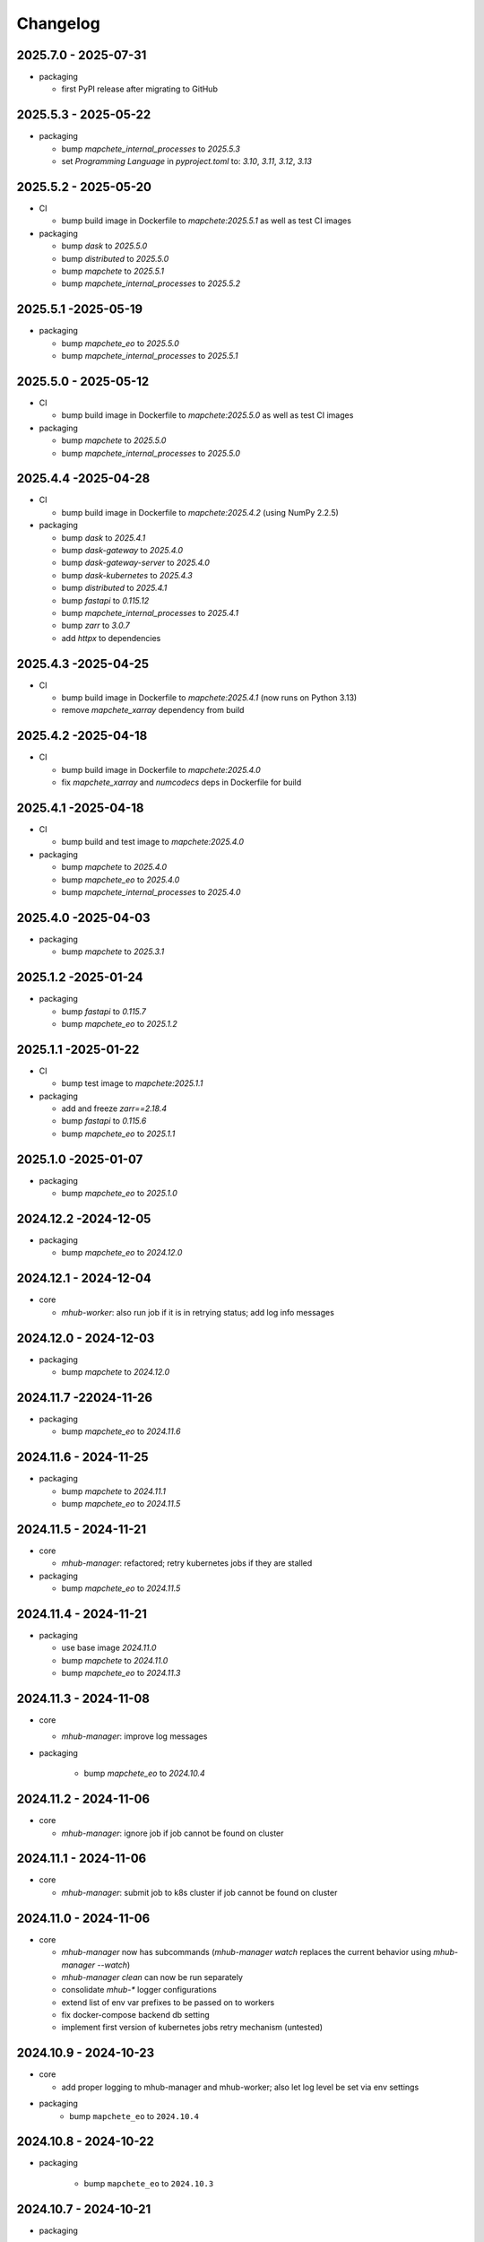 #########
Changelog
#########

2025.7.0 - 2025-07-31
---------------------

* packaging

  * first PyPI release after migrating to GitHub


2025.5.3 - 2025-05-22
---------------------

* packaging

  * bump `mapchete_internal_processes` to `2025.5.3`
  * set `Programming Language` in `pyproject.toml` to: `3.10`, `3.11`, `3.12`, `3.13`


2025.5.2 - 2025-05-20
---------------------

* CI

  * bump build image in Dockerfile to `mapchete:2025.5.1` as well as test CI images

* packaging

  * bump `dask` to `2025.5.0`
  * bump `distributed` to `2025.5.0`
  * bump `mapchete` to `2025.5.1`
  * bump `mapchete_internal_processes` to `2025.5.2`


2025.5.1 -2025-05-19
--------------------

* packaging

  * bump `mapchete_eo` to `2025.5.0`
  * bump `mapchete_internal_processes` to `2025.5.1`


2025.5.0 - 2025-05-12
---------------------

* CI

  * bump build image in Dockerfile to `mapchete:2025.5.0` as well as test CI images

* packaging

  * bump `mapchete` to `2025.5.0`
  * bump `mapchete_internal_processes` to `2025.5.0`



2025.4.4 -2025-04-28
--------------------

* CI

  * bump build image in Dockerfile to `mapchete:2025.4.2` (using NumPy 2.2.5)

* packaging

  * bump `dask` to `2025.4.1`
  * bump `dask-gateway` to `2025.4.0`
  * bump `dask-gateway-server` to `2025.4.0`
  * bump `dask-kubernetes` to `2025.4.3`
  * bump `distributed` to `2025.4.1`
  * bump `fastapi` to `0.115.12`
  * bump `mapchete_internal_processes` to `2025.4.1`
  * bump `zarr` to `3.0.7`
  * add `httpx` to dependencies


2025.4.3 -2025-04-25
--------------------

* CI

  * bump build image in Dockerfile to `mapchete:2025.4.1` (now runs on Python 3.13)
  * remove `mapchete_xarray` dependency from build


2025.4.2 -2025-04-18
--------------------

* CI

  * bump build image in Dockerfile to `mapchete:2025.4.0`
  * fix `mapchete_xarray` and `numcodecs` deps in Dockerfile for build


2025.4.1 -2025-04-18
--------------------

* CI

  * bump build and test image to `mapchete:2025.4.0`

* packaging

  * bump `mapchete` to `2025.4.0`
  * bump `mapchete_eo` to `2025.4.0`
  * bump `mapchete_internal_processes` to `2025.4.0`


2025.4.0 -2025-04-03
--------------------

* packaging

  * bump `mapchete` to `2025.3.1`


2025.1.2 -2025-01-24
--------------------

* packaging

  * bump `fastapi` to `0.115.7`
  * bump `mapchete_eo` to `2025.1.2`


2025.1.1 -2025-01-22
--------------------

* CI

  * bump test image to `mapchete:2025.1.1`

* packaging

  * add and freeze `zarr==2.18.4`
  * bump `fastapi` to `0.115.6`
  * bump `mapchete_eo` to `2025.1.1`


2025.1.0 -2025-01-07
--------------------

* packaging

  * bump `mapchete_eo` to `2025.1.0`


2024.12.2 -2024-12-05
---------------------

* packaging

  * bump `mapchete_eo` to `2024.12.0`


2024.12.1 - 2024-12-04
----------------------

* core

  * `mhub-worker`: also run job if it is in retrying status; add log info messages


2024.12.0 - 2024-12-03
----------------------

* packaging

  * bump `mapchete` to `2024.12.0`


2024.11.7 -22024-11-26
----------------------

* packaging

  * bump `mapchete_eo` to `2024.11.6`


2024.11.6 - 2024-11-25
----------------------

* packaging

  * bump `mapchete` to `2024.11.1`
  * bump `mapchete_eo` to `2024.11.5`


2024.11.5 - 2024-11-21
----------------------

* core

  * `mhub-manager`: refactored; retry kubernetes jobs if they are stalled

* packaging

  * bump `mapchete_eo` to `2024.11.5`


2024.11.4 - 2024-11-21
----------------------

* packaging

  * use base image `2024.11.0`
  * bump `mapchete` to `2024.11.0`
  * bump `mapchete_eo` to `2024.11.3`


2024.11.3 - 2024-11-08
----------------------

* core

  * `mhub-manager`: improve log messages

* packaging

    * bump `mapchete_eo` to `2024.10.4`


2024.11.2 - 2024-11-06
----------------------

* core

  * `mhub-manager`: ignore job if job cannot be found on cluster


2024.11.1 - 2024-11-06
----------------------

* core

  * `mhub-manager`: submit job to k8s cluster if job cannot be found on cluster


2024.11.0 - 2024-11-06
----------------------

* core

  * `mhub-manager` now has subcommands (`mhub-manager watch` replaces the current behavior using `mhub-manager --watch`)
  * `mhub-manager clean` can now be run separately
  * consolidate `mhub-*` logger configurations
  * extend list of env var prefixes to be passed on to workers
  * fix docker-compose backend db setting
  * implement first version of kubernetes jobs retry mechanism (untested)


2024.10.9 - 2024-10-23
----------------------

* core

  * add proper logging to mhub-manager and mhub-worker; also let log level be set via env settings

* packaging
    * bump ``mapchete_eo`` to ``2024.10.4``


2024.10.8 - 2024-10-22
----------------------

* packaging

    * bump ``mapchete_eo`` to ``2024.10.3``


2024.10.7 - 2024-10-21
----------------------

* packaging

    * bump ``mapchete_eo`` to ``2024.10.2``


2024.10.6 - 2024-10-21
----------------------

* packaging

    * bump ``mapchete_eo`` to ``2024.10.1``


2024.10.5 - 2024-10-21
----------------------

* packaging

    * bump ``mapchete_eo`` to ``2024.10.0``


2024.10.4 - 2024-10-10
----------------------

* core

    * do not retry k8s jobs by default, we will have this in mhub itself; in job_handler.k8s_worker `backoff_limit=retry_job_x_times` (default: 0)
    * terminate k8s job as soon as it finishes; in job_handler.k8s_worker `ttl_seconds_after_finished=remove_job_after_seconds` (default: 0)

       
2024.10.3 - 2024-10-10
----------------------

* core

    * fix bug in `SlackMessenger` text split


2024.10.2 - 2024-10-10
----------------------

* core

    * make sure there is always an init message on slack to append updates to
    * split traceback messages to make sure it is properly formated (#247)


2024.10.1 - 2024-10-10
----------------------

* core

    * add `k8s-managed-worker` as `job_handler` setting
    * submit jobs from app using a background task

* CLI

    * add `mhub-manager` command


2024.10.0 - 2024-10-08
----------------------

* core

    * introduce `JobHandlers` to create abstraction layer between default background thread tasks, new kubernetes job tasks and mhub-worker tasks
    * timestamps now all have UTC timezone 

* CLI

    * add `mhub-worker` command

* packaging

  * use ruff and mypy

* CI/CD

  * add codecheck stage


2024.9.5 - 2024-09-27
---------------------

* packaging

    * bump ``mapchete_eo`` to ``2024.9.3``
    * bump ``mapchete_internal_processes`` to ``2024.9.3``


2024.9.4 - 2024-09-23
---------------------

* packaging

    * bump ``mapchete_eo`` to ``2024.9.2``


2024.9.3 - 2024-09-23
---------------------

* packaging

    * bump ``mapchete_internal_processes`` to ``2024.9.3``


2024.9.2 - 2024-09-20
---------------------

* packaging

    * bump ``mapchete_internal_processes`` to ``2024.9.2``


2024.9.1 - 2024-09-18
---------------------

* packaging

    * bump ``mapchete_eo`` to ``2024.9.1``
    * removed ``eox_preprocessing``
    * added ``mapchete_internal_processes``


2024.9.0 - 2024-09-13
---------------------

* core

  * add timeouts for pymongo connections

* packaging

    * use base image ``2024.9.1``
    * bump ``dask`` to ``2024.8.2``
    * bump ``dask-gateway`` to ``2024.1.0``
    * bump ``dask-gateway-server`` to ``2024.1.0``
    * bump ``dask-kubernetes`` to ``2024.8.0``
    * bump ``distributed`` to ``2024.8.2``
    * bump ``fastapi`` to ``0.114.1``
    * bump ``mapchete`` to ``2024.9.0``
    * bump ``mapchete_eo`` to ``2024.9.0``


2024.6.0 - 2024-06-03
---------------------

* packaging

    * bump ``mapchete-eo`` to ``2024.6.0``


2024.5.10 - 2024-05-23
----------------------

* packaging

    * bump ``mapchete-eo`` to ``2024.5.9``


2024.5.9 - 2024-05-23
---------------------

* packaging

    * bump ``mapchete-eo`` to ``2024.5.8``


2024.5.8 - 2024-05-22
---------------------

* packaging

    * bump ``mapchete-eo`` to ``2024.5.7``


2024.5.7 - 2024-05-16
---------------------

* packaging

    * bump ``mapchete-eo`` to ``2024.5.6``


2024.5.6 - 2024-05-14
---------------------

* packaging

    * bump ``mapchete-eo`` to ``2024.5.5``


2024.5.5 - 2024-05-14
---------------------

* packaging

    * bump ``mapchete-eo`` to ``2024.5.4``


2024.5.4 - 2024-05-08
---------------------

* packaging

    * bump ``mapchete-eo`` to ``2024.5.3``


2024.5.3 - 2024-05-07
---------------------

* packaging

    * bump ``mapchete-eo`` to ``2024.5.2``


2024.5.2 - 2024-05-07
---------------------

* core

    * `settings.get_das_specs()`: make sure `worker_environment` setting values are strings, otherwise k8s breaks

* packaging

    * bump ``mapchete-eo`` to ``2024.5.1``


2024.5.1 - 2024-05-03
---------------------

* packaging

    * bump ``mapchete-eo`` to ``2024.5.0``


2024.5.0 - 2024-05-02
---------------------

* packaging

    * bump ``mapchete`` to ``2024.5.0``


2024.4.5 - 2024-04-26
---------------------

* packaging

    * bump ``mapchete-eo`` to ``2024.4.3``


2024.4.4 - 2024-04-19
---------------------

* packaging

    * bump ``mapchete-eo`` to ``2024.4.2``


2024.4.3 - 2024-04-18
---------------------

* packaging

    * repackaging ``2024.4.2`` but with corrected version


2024.4.2 - 2024-04-18
---------------------

* packaging

    * bump ``mapchete-eo`` to ``2024.4.0``


2024.4.1 - 2024-04-12
---------------------

* packaging

    * bump ``mapchete`` to ``2024.2.1`` same as in `docker-base`


2024.4.0 - 2024-04-02
---------------------

* core

  * `settings.MhubSettings`: replace `cancellederror_tries` setting with `retries` and add a `retry_on_exception` setting including more exceptions than just a `CancelledError`


2024.3.7 - 2024-03-29
---------------------

* packaging

  * accidentally tagged 2024.3.5 with 2024.3.6, so fixing this by aligning both versions again


2024.3.5 - 2024-03-29
---------------------

* packaging

    * bump ``mapchete-eo`` to ``2024.3.6``


2024.3.4 - 2024-03-27
---------------------

* packaging

    * bump ``mapchete-eo`` to ``2024.3.5``


2024.3.3 - 2024-03-26
---------------------

* packaging

    * bump ``mapchete-eo`` to ``2024.3.4``


2024.3.2 - 2024-03-25
---------------------

* packaging

    * bump ``mapchete-eo`` to ``2024.3.3``


2024.3.1 - 2024-03-19
---------------------

* packaging

    * bump ``mapchete-eo`` to ``2024.3.1``


2024.3.0 - 2024-03-18
---------------------

* packaging

    * bump ``mapchete-eo`` to ``2024.3.0``
    * use base image ``2024.2.1``


2024.2.12 - 2024-02-23
----------------------

* core

  * fix slack messaging
  * offload job creation to background task


2024.2.11 - 2024-02-22
----------------------

* core

  * fix `slack_sdk.WebClient` call


2024.2.10 - 2024-02-22
----------------------

* core

  * add lifespan resources for FastAPI app (status DB handler, job threadpool, optional local dask cluster)
  * use `concurrent.futures.ThreadPool` instead of FastAPI background tasks to run jobs


2024.2.9 - 2024-02-20
---------------------

* packaging

    * bump ``mapchete-eo`` to ``2024.2.6``


2024.2.8 - 2024-02-16
---------------------

* packaging

    * bump ``mapchete-eo`` to ``2024.2.5``


2024.2.7 - 2024-02-15
---------------------

* packaging

    * bump ``mapchete-eo`` to ``2024.2.4``

2024.2.6 - 2024-02-15
---------------------

* packaging

    * bump ``mapchete-eo`` to ``2024.2.3``


2024.2.5 - 2024-02-15
---------------------

* core

  * only close connections to dask `Gateway` while not in use

* packaging

    * bump ``mapchete`` to ``2024.2.0``
    * bump ``mapchete-eo`` to ``2024.2.2``
    * use base image ``2024.2.0``


2024.2.4 - 2024-02-13
---------------------

* core

  * close connections to dask `Gateway` and `GatewayCluster` while not in use


2024.2.3 - 2024-02-13
---------------------

* core

  * keep connection to `GatewayCluster` open


2024.2.2 - 2024-02-13
---------------------

* packaging

    * bump ``mapchete-eo`` to ``2024.2.1``


2024.2.1 - 2024-02-13
---------------------

* core

  * close connections to dask `Gateway` and `GatewayCluster` while not in use


2024.2.0 - 2024-02-12
---------------------

* packaging

    * bump ``mapchete-eo`` to ``2024.2.0``


2024.1.8 - 2024-01-26
---------------------

* core

  * fix Slack messages


2024.1.7 - 2024-01-17
---------------------

* CI

    * run all jobs on `privileged`` runners with `docker`

* packaging

    * bump ``mapchete`` to ``2024.1.5``


2024.1.6 - 2024-01-16
---------------------

* core

  * slack messages: report in slack threads instead of single messages
  * fix worker settings when adapting cluster

* packaging

    * replace ``Slacker`` dependency with ``slack_sdk``


2024.1.5 - 2024-01-15
---------------------

* core

  * slack messages: also print exception representation, not just traceback

* packaging

    * bump ``mapchete`` to ``2024.1.3``


2024.1.4 - 2024-01-15
---------------------

* core

  * allow aborting jobs in `pending` mode
  * differentiate between `submitted` and `started` time stamps
  * add retry mechanism on requesting the dask cluster
  * track Exception in DB using `repr()` instead of `str()` to better keep track of exception type

* packaging

    * bump ``mapchete_eo`` to ``2024.1.4``


2024.1.3 - 2024-01-12
---------------------

* packaging

    * bump ``mapchete_eo`` to ``2024.1.3``


2024.1.2 - 2024-01-12
---------------------
* CI

    * use base image ``2024.1.2``

* packaging

    * use base image ``2024.1.2``
    * bump ``mapchete`` to ``2024.1.2``
    * bump ``mapchete_eo`` to ``2024.1.2``


2024.1.1 - 2024-01-10
---------------------

* CI

    * add pushing to aws registry to eox gitlab CI


2024.1.0 - 2024-01-04
----------------------

* CI

    * use base image ``2024.1.0``

* packaging

    * use base image ``2024.1.0``
    * bump ``mapchete`` to ``2024.1.0``
    * bump ``mapchete_eo`` to ``2024.1.0``


2023.12.2 - 2023-12-13
----------------------

* CI

    * use base image ``2023.12.2``

* core

    * adaptive `DaskSpecs` and `DaskSettings` now can also be passed to `mapchete` under `dask_specs` in the yaml config

* packaging

    * use base image ``2023.12.2``
    * bump ``mapchete`` to ``2023.12.2``
    * add ``eox_preprocessing`` version ``2023.12.0`` for backwards compability


2023.12.1 - 2023-12-11
----------------------

* CI

    * use podman layer caching

* core 

    * fix `db.mongodb` jobs parsing
    * pass on `DaskSpecs` and `DaskSettings` to `cluster.get_dask_executor`
    * rewrite and use `cluster.cluster_adapt`
    * minor fixes to Slack messages


2023.12.0 - 2023-12-11 (broken)
-------------------------------

* packaging

    * bump ``dask`` to ``2023.12.0``
    * bump ``distributed`` to ``2023.12.0``
    * bump ``mapchete`` to ``2023.12.1``
    * bump ``mapchete_eo`` to ``2023.12.0``
    * clean up unused dependencies in ``pyproject.toml``

* CI

    * use base image ``2023.12.1``
    * add ``isort`` to pre-commit

* core 

    * `settings`: use `pydantic_settings` to collect mhub configuration from environment and defaults
    * use job states from `mapchete.enums.Status`
    * use completely refactored `mapchete.commands.execute` function with now integrated retries & observer classes in newly created `job_wrapper` module
    * use observer classes (in `observers` module) to update status DB and send Slack messages
    * create `db` submodule for mongo DB and memory status handlers
    * define `models.JobEntry` model to ship around job metadata in from status handlers
    * extract some functionality from `app` to `job_wrapper` and `cluster` modules


2023.11.0 - 2023-11-28
----------------------

* packaging

    * use base image ``2023.11.0`` also for CI
    * bump ``dask-gateway`` to ``2023.9.0``
    * bump ``dask-gateway-server`` to ``2023.9.0``
    * bump ``dask-kubernetes`` to ``2023.10.0``    
    * bump ``dask`` to ``2023.11.0``
    * bump ``distributed`` to ``2023.11.0``
    * bump ``fastapi`` to ``0.104.1``
    * bump ``mapchete`` to ``2023.11.0``
    * bump ``mapchete_eo`` to ``2023.11.0``


2023.9.0 - 2023-06-18
---------------------

* packaging

    * use base image ``2023.8.0`` for tests as well
    * bump ``fastapi`` to ``0.103.1``
    * restrict ``pydantic`` to ``<2.0.0``
    * add ``httpx`` to dependencies


2023.8.1 - 2023-08-21
---------------------

* packaging

    * use base image ``2023.8.0``
    * bump ``mapchete`` to ``2023.8.1``


2023.8.0 - 2023-08-21
---------------------

* packaging

    * bump ``eox_preprocessing`` to ``2023.8.0``


2023.7.1 - 2023-07-19
---------------------

* packaging

    * use base image ``2023.7.1``
    * bump ``dask`` to ``2023.5.0``
    * bump ``distributed`` to ``2023.5.0``
    * bump ``dask-gateway`` to ``2023.1.1``     
    * bump ``dask-kubernetes`` to ``2023.3.2``
    * bump ``eox_preprocessing`` to ``2023.7.3``
    * bump ``fastapi`` to ``0.100.0``
    * bump ``mapchete`` to ``2023.7.1``


2023.7.0 - 2023-07-06
---------------------

* packaging

    * use base image ``2023.7.0``
    * bump ``mapchete`` to ``2023.7.0``


2023.6.5 - 2023-06-13
---------------------

* core

    * add `retry_flag` to only wait for newly started jobs, if retried by `CancelledError`, go ahead and start processing without delay


2023.6.4 - 2023-06-13
---------------------

* core

    * wait for jobs in states `MHUB_PROCESSING_STATES` for `10` seconds with up to `MHUB_MAX_PARALLEL_JOBS` (default: 2)
    * add wait parameter `MHUB_PREPROCESSING_WAIT` (default: 0) after preprocessing to offset possible lag for `mongoDB` and `DaskExecutor` connection


2023.6.3 - 2023-06-10
---------------------

* core

    * add `fiona.open` to read `--area` files (tested and works on `s3` stored files)
    * if `bounds` and `area` given use intersection as geometry

* packaging

    * use base image ``2023.5.0``
    * revert ``mapchete`` to ``2023.4.1``


2023.6.2 - 2023-06-07 (incompatible with `mapchete_satellite>=2023.5.5`)
------------------------------------------------------------------------

* core

    * add passing `area` param to mhub config to initialize job geometry
    * add test for `area` as `WKT` geometry and as `fgb` vector file

* packaging

    * bump ``dask`` to ``2023.5.0``
    * bump ``distributed`` to ``2023.5.0``


2023.6.1 - 2023-06-07 (incompatible with `mapchete_satellite>=2023.5.5`)
------------------------------------------------------------------------

* packaging

    * use base image ``2023.6.0``
    * bump ``mapchete`` to ``2023.6.1``

* CI/CD

    * deactivate integration tests


2023.6.0 - 2023-06-04
---------------------

* core

    * fix retry of `CancelledError` by reinitializing the whole job to skip existing output 

* packaging

    * bump ``dask`` is ``2023.4.0``
    * bump ``distributed`` is ``2023.4.0``
    * bump ``mapchete`` to ``2023.4.1``
    * bump ``mapchete_satellite`` to ``2023.5.5``


2023.1.0 - 2023-01-30
---------------------

* core

    * integrate URLs into text of Slack messages
    * enable retrying jobs when they raise a `CancelledError` configurable by environment variable `MHUB_CANCELLEDERROR_TRIES`
    * try to get dask scheduler logs after a failed job

* packaging

    * use base image ``2023.1.1``
    * bump ``mapchete_satellite`` to ``2023.1.9``
    * bump ``s2brdf`` to ``2023.1.0``

* CI/CD

    * remove ``mhub-s1`` image

2022.12.1 - 2022-12-19
----------------------

* packaging

    * bump ``dask`` is ``2022.12.1``
    * bump ``dask-kubernetes`` is ``2022.12.0``
    * bump ``distributed`` is ``2022.12.1``
    * bump ``eox_preprocessing`` to ``2022.12.0``
    * bump ``mapchete`` to ``2022.12.0``
    * bump ``mapchete_satellite`` to ``2022.12.2``
    * use base image ``2022.12.0``    
    

2022.12.0 - 2022-12-15
----------------------

* packaging

    * bump ``mapchete`` to ``2022.11.2``
    * bump ``mapchete_satellite`` to ``2022.12.1``
    * use base image ``2022.11.2``


2022.11.3 - 2022-11-28
----------------------

* packaging

    * bump ``mapchete`` to ``2022.11.1``
    * bump ``mapchete_satellite`` to ``2022.11.4``


2022.11.2 - 2022-11-22
----------------------

* packaging

    * use `hatch` instead of `setuptools`
    * build, test and upload python package to registry for every release


2022.11.1 - 2022-11-22
----------------------

* packaging

    * bump ``eox_preprocessing`` to ``2022.11.1``
    * bump ``mapchete`` to ``2022.11.0``
    * bump ``mapchete_satellite`` to ``2022.11.3``
    * use base image ``2022.11.0``


2022.11.0 - 2022-11-17
----------------------

* packaging

    * bump ``dask`` to ``2022.11.0``
    * bump ``dask-gateway`` to ``2022.11.0``
    * bump ``dask-gateway-server`` to ``2022.11.0``
    * bump ``dask-kubernetes`` to ``2022.10.1``
    * bump ``distributed`` to ``2022.11.0``
    * bump ``eox_preprocessing`` to ``2022.11.0``
    * bump ``fastapi`` to ``0.87.0``
    * bump ``mapchete_satellite`` to ``2022.11.2``
    * run `pip check` after image build


2022.10.5 - 2022-10-25
----------------------

* packaging

    * bump ``planet-signals-generation`` to ``2022.10.3``
    * add and freeze ``mapchete_xarray`` to ``2022.10.0``

* core

    * reinstall and use ``numcodecs`` from pypi as to fill any library or dependency gaps


2022.10.4 - 2022-10-20
----------------------

* packaging

    * bump ``mapchete-satellite`` to ``2022.10.1``


2022.10.3 - 2022-10-17
----------------------

* packaging

    * bump ``planet-signals-generation`` to ``2022.10.2``
    * bump ``dask`` and ``distributed`` to ``2022.10.0```

* core

    * add `environment` parser for `dask_gateway.options`
    * add test for `dask_spec` in `settings.py`
    * enable parsing of `AWS`, `DASK`, `GDAL`, `MHUB`, `MAPCHETE`, `MP` ENV variable for `dask-scheduler` and `dask-worker`
    * fix `docker-compose.yml` the `--nprocs` to `--nworkers` to fit newer ``dask`` and ``distributed`` versions


2022.10.2 - 2022-10-13
----------------------

* packaging

    * bump ``planet-signals-generation`` to ``2022.10.1``


2022.10.1 - 2022-10-07
----------------------

* packaging

    * bump ``mapchete_satellite`` to ``2022.10.0``


2022.10.0 - 2022-10-07
----------------------

* packaging

    * bump ``dask-kubernetes`` to ``2022.9.0``
    * bump ``planet-signals-generation`` to ``2022.10.0``

2022.9.0 - 2022-09-16
---------------------

* core

    * add an optional in-memory status DB if no MongoDB is present
    * dask `LocalCluster()` now uses processes & threads by default
    * add `mhub-server` CLI to quickly start an mhub instance
    * adaptive scaling is now deactivated by default unles `MHUB_DASK_ADAPTIVE_SCALING` is set to `TRUE`

* CI/CD

    * run only integration tests on integration test stage
    * start mhub by using new `mhub-server` CLI instead of `uvicorn``
    * use in-memory status DB in tests instead of `mongomock.MongoClient()`

* packaging

    * use base image ``2022.9.0``
    * don't tag ``latest`` images anymore
    * use `dask-gateway` pypi release instead of building from source
    * bump ``dask`` to ``2022.9.0``
    * bump ``dask-gateway`` to ``2022.6.1``
    * bump ``dask-gateway-server`` to ``2022.6.1``
    * bump ``dask-kubernetes`` to ``2022.7.0``
    * bump ``distributed`` to ``2022.9.0``
    * bump ``fastapi`` to ``0.85.0``
    * bump ``mapchete`` to ``2022.9.0``


2022.5.0 - 2022-05-05
---------------------

* CI/CD

  * every pushed commit now generates a docker image with the short commit hash as tag
  * split up into unit and integration tests
  * dump pip installed packages and versions as build job artefacts

* packaging

  * update dependencies: `dask==2022.5.0`, `dask-kubernetes==2022.4.1`, `distributed==2022.5.0`, `mapchete_satellite>=2022.5.0`
  * add `planet-signals-generation`


2022.4.0 - 2022-04-01
---------------------

* core

    * fix cluster size adaption

* packaging

    * use base image ``2022.4.0``


2022.3.2 - 2022-03-31
---------------------

* core

    * align <job_id>/results with current OAPI standard

* packaging

    * use base image ``2022.3.2``


2022.3.1 - 2022-03-29
---------------------

* packaging

    * bump ``dask-gateway`` to ``0a69d3d711a7bd472c724ad5d58c11d5a8ced61d``
    * bump ``dask`` to ``2022.3.0``


2022.3.0 - 2022-03-18
---------------------

* packaging

    * use base image ``2022.3.1``


2022.2.2 - 2022-02-25
---------------------

* core

    * request dask cluster after job was initialized
    * process dask task graph per default
    * use different adapt_options if dask task graph is used

* packaging

    * set ``mapchete`` to ``2022.2.2``
    * set ``mapchete_satellite`` to ``2022.2.0``


2022.2.0 - 2022-02-03
---------------------

* packaging

    * set ``mapchete`` to ``2022.2.0``
    * freeze ``dask-gateway`` to commit ``bee9255e5ea0d77f456985cd91b2622bb3776dbb``


2022.1.6 - 2022-01-31
---------------------

* packaging

    * set ``dask`` and `distributed` to ``2022.1.1``
    * set ``dask-kubernetes`` to ``2022.1.0``
    * set ``mapchete`` to ``2022.1.2``


2022.1.5 - 2022-01-26
---------------------

* packaging

    * set ``mapchete_satellite`` to ``2022.1.2``


2022.1.4 - 2022-01-19
---------------------

* packaging

    * set ``mapchete_satellite`` to ``2022.1.1``


---------------------
2022.1.3 - 2022-01-19
---------------------

* packaging

    * use base image ``2022.1.0``
    * set ``mapchete_satellite`` to ``2022.1.0``


---------------------
2022.1.2 - 2022-01-17
---------------------

* core

    * use context managers for all dask Client and Cluster instances
    * add more meaningful logger.info messages


---------------------
2022.1.1 - 2022-01-17
---------------------

* packaging

    * set ``eox_preprocessing`` to ``2021.1.0``
    * set ``fastAPI`` to ``0.72.0``


---------------------
2022.1.0 - 2022-01-13
---------------------

* core

    * use async for all fastAPI request functions


-----------------------
2021.12.10 - 2021-12-16
-----------------------

* core

    * pass on cluster.adapt() kwargs via 'adapt_options' section in dask specs JSON

* packaging

    * use base image ``2021.12.3``
    * set ``mapchete`` to ``2021.12.3``


----------------------
2021.12.9 - 2021-12-15
----------------------

* packaging

    * use base image ``2021.12.2``
    * set ``mapchete`` to ``2021.12.2``


----------------------
2021.12.8 - 2021-12-14
----------------------

* packaging

    * use base image ``2021.12.1``
    * set ``mapchete`` to ``2021.12.1``


----------------------
2021.12.7 - 2021-12-14
----------------------

* packaging

    * set ``mapchete_satellite`` to ``2021.12.4`` (fix prior release)


----------------------
2021.12.6 - 2021-12-14
----------------------

* packaging

    * set ``mapchete_satellite`` to ``2021.12.4``


----------------------
2021.12.5 - 2021-12-13
----------------------

* packaging

    * set ``mapchete_satellite`` to ``2021.12.3``


----------------------
2021.12.4 - 2021-12-13
----------------------

* packaging

    * set ``mapchete_satellite`` to ``2021.12.2``


----------------------
2021.12.3 - 2021-12-07
----------------------

* core

    * use 8 worker 2 threads (on an 8 core machine) default specification for dask workers

* packaging

    * set ``eox_preprocessing`` to ``2021.12.0``


----------------------
2021.12.2 - 2021-12-02
----------------------

* packaging

    * set ``mapchete_satellite`` to ``2021.12.1``


----------------------
2021.12.1 - 2021-12-02
----------------------

* core

    * improve slack messages

* packaging

    * use base image ``2021.12.0``
    * set ``mapchete`` to ``2021.12.0``


----------------------
2021.12.0 - 2021-12-01
----------------------

* packaging

    * set ``mapchete_satellite`` to ``2021.12.0``

----------------------
2021.11.6 - 2021-11-26
----------------------

* dockerfile

    * add step with `go` to build wheels of `dask-gateway` packages

* packaging

    * use `latest/main` `dask-gateway` version
   

----------------------
2021.11.5 - 2021-11-24
----------------------

* core

    * cache BackendDB connection

* packaging

    * use base image ``2021.11.3``
    * add ``orgonite>=2021.11.0`` to dependencies


----------------------
2021.11.4 - 2021-11-18
----------------------

* core

    * add slack notifications

* packaging

    * set dask and distributed versions to ``2021.11.1``
    * set dask-kubernetes to ``2021.10.0``


----------------------
2021.11.3 - 2021-11-18
----------------------

* core

    * set cluster worker minimum as either default or tiles tasks
    * submit tasks in chunks, not one by one (see https://github.com/ungarj/mapchete/pull/387)

* packaging

    * set minimum mapchete version to ``2021.11.2``
    * use base image ``2021.11.2``


----------------------
2021.11.2 - 2021-11-16
----------------------

* core

    * set cluster worker maximum as maximum of preprocessing and tiles tasks
    * large jobs now start earlier and use less ressources (https://github.com/ungarj/mapchete/pull/384)

* packaging

    * set minimum mapchete version to ``2021.11.1``
    * use base image ``2021.11.1``


----------------------
2021.11.1 - 2021-11-05
----------------------

* core

    * fix cluster initialization


----------------------
2021.11.0 - 2021-11-05
----------------------

* core

    * enable posting custom dask specs as JSON

* packaging

    * re-enable ``mapchete_xarray``
    * use base image ``2021.11.0``


----------------------
2021.10.5 - 2021-10-22
----------------------

* core

    * add updated timestamp also on new job

* dependencies

    * ``mapchete_satellite`` version to ``2021.10.3``


----------------------
2021.10.4 - 2021-10-20
----------------------

* dependencies

    * ``mapchete_satellite`` version to ``2021.10.2``


----------------------
2021.10.3 - 2021-10-19
----------------------

* dependencies

    * ``mapchete`` version to ``2021.10.3``


----------------------
2021.10.2 - 2021-10-15
----------------------

* dependencies

    * ``mapchete_satellite`` version to ``2021.10.1``


----------------------
2021.10.1 - 2021-10-14
----------------------

* core

    * set worker threads to 1 in default dask specs

* dependencies

    * ``mapchete_satellite`` version to ``2021.10.0``
    * ``mapchete`` version to ``2021.10.1``


----------------------
2021.10.0 - 2021-10-01
----------------------

* packaging

  * change version numbering scheme to ``YYYY.MM.x``

* Docker

    * update base image ``docker-base``
        * ``mapchete:2021.10.1`` for mhub
        * ``snap-mapchete-ost:2021.10.1`` for mhub-s1


-----------------
0.24 - 2021-10-01
-----------------

* fix GeoJSON creation if ``bounds`` field is not available.


-----------------
0.23 - 2021-10-01
-----------------

* fix default random job names
* fix dask specs write into metadata
* add ``bounds`` to GeoJSON
* Docker

    * update base image ``docker-base``

        * ``mapchete:0.24`` for mhub
        * ``snap-mapchete-ost:0.24`` for mhub-s1


-----------------
0.22 - 2021-09-29
-----------------

* dependencies

    * ``mapchete_satellite`` version to ``0.17``
    * ``dask`` version to ``2021.9.1``
    * ``distributed`` version to ``2021.9.1``


-----------------
0.21 - 2021-09-23
-----------------

* add ``dask_dashboard_link`` to job metadata
* enable configuration of dask scheduler & workers via env variables when using dask gateway
* use black & flake8 for code
* re-enable full integration tests


-----------------
0.20 - 2021-09-17
-----------------

NOTE: major code changes!

* replaced Celery with dask
* moved CLI functionality and api module into separate ``mapchete_hub_cli`` package
* replaced ``flask`` with ``FastAPI``
* deactivated xarray and Sentinel-1 support/tests(!) for now


-----------------
0.19 - 2021-03-04
-----------------

* fixed the mhub state query (#120)
* Docker

    * `pip-compile` is now used to resolve dependeny graph before installing requirements
    * dependencies

        * update ``mapchete`` to ``>=0.38``
        * update ``mapchete_satellite`` to ``0.15``
        * update ``eox_preprocessing`` to ``0.13``

    * update base image ``docker-base``

        * ``mapchete:0:17`` for mhub
        * ``snap-mapchete-ost:0:17`` for mhub-s1


-----------------
0.18 - 2020-12-03
-----------------

* Docker

    * dependencies

        * update `mapchete_satellite` to `0.14`

            * pass ``AWS_REQUEST_PAYER`` to fiona cloudmask reading to enable reading of L1C masks
            * read_cloudmasks functions now support `cloud_types` arg

                * default: ['opaque', 'cirrus']
                * this allows to choose which cloudmasks will be read in all read functions


-----------------
0.17 - 2020-11-26
-----------------

* Docker

    * update to 0.16 base image

        * version updates

            * mapchete `0.37`

    * dependencies

        * update `mapchete_satellite` to `0.13`

            * replace catching all rasterio errors using ``mapchete.errors.MapcheteIOError`` class (!96)
            * make retry decoration settings configurable via env (!96)

                * ``MP_SATELLITE_IO_RETRY_TRIES`` (default: 3)
                * ``MP_SATELLITE_RETRY_DELAY`` (default: 1)
                * ``MP_SATELLITE_IO_RETRY_BACKOFF`` (default: 1)

            * packaging:

                * increase mapchete minimum dependency to 0.37 (!96)


-----------------
0.16 - 2020-11-25
-----------------

* Docker

    * update to 0.14 base image

        * version updates

            * GDAL `3.2.0`

    * dependencies

        * update `mapchete_satellite` to `0.12`

            * S2AWS_COG:

                * switch off catalog concurency for S2 STAC search endpoint (#82)
                * retry `rasterio.errors.CRSError` and `rasterio.errors.CRSError` (#83, #84)

    * make Dockerfile more dev-friendly (!101)
    * remove requester pays ENV setting as it should be provided on deployment (!101)

* starter scripts

    * added `AWS_DEFAULT_REGION` to starter scripts (#124)


-----------------
0.15 - 2020-11-12
-----------------

* main package

    * pin Celery dependency to <5.0.0 because of breaking changes in API
    * API

        * remove default progress timeout

    * CLI

        * better make use of tqdm api

* Docker

    * update to 0.13 base image

        * version updates

            * Fiona 1.8.17
            * GDAL 3.1.3
            * GEOS 3.7.1 (downgraded from 3.8.1)
            * OpenSAR Toolkit 0.9.8
            * proj 7.1.1
            * pyproj 2.6.1

    * dependencies

        * updated `mapchete_satellite` to `0.11`

            * enable S2AWS_COG archive
            * enable BRDF correction

    * use new internal PyPi instance from EOX GitLab to install internal packages

* testing

    * use CI_JOB_ID instead of random hash for docker-compose project in order to clean up running containers & volumes properly after test run


-----------------
0.14 - 2020-09-08
-----------------

* main package

    * add worker event rate limit (!85, #67)
    * CLI

        * fix missing output_path in verbose mode (!81)
        * fix worker count (!83)
        * add `mhub workers` subcommand (!84)

* starter scripts (#106)

    * restructured directories
    * added

        * `idle_workers.sh`
        * `live_worker_info.sh`
* Docker

    * use base image 0.12 which updates

        * GDAL `2.4.4` (downgraded from `3.0.4`)
        * proj `5.2.0` (downgraded from `6.3.2`)

    * install latest boto3 version

* testing

    * use random ports and use unique name for docker-compose project (!88)


-----------------
0.13 - 2020-08-04
-----------------

* main package

    * fix job termination (#108)

* Docker

    * use base image 0.11 which updates

        * GDAL `3.0.4`
        * Fiona `1.8.13.post1`
        * mapchete `0.35`


-----------------
0.12 - 2020-07-20
-----------------

* main package

    * use a MongoDB instance as message broker (!69)
    * use a MongoDB instance as backend database for jobs (!69, !70)
    * cancel jobs (!69, #4)
    * monitor does not have to run on same machine than server anymore (!69)
    * mapchete_satellite: increase remote timeout to 30s (!74, #88)

* testing

    * run integration tests using docker-compose (!69, #44)
    * retry test stage (!72)

* Docker

    * use mapchete_satellite 0.10
    * use base image 0.10 which updates

        * GDAL `3.1.2`
        * Fiona `1.8.13`
        * GEOS `3.8.1`
        * mapchete `0.34`
        * proj `6.3.2`
        * rasterio `1.1.4`
        * spatialite `5.0.0-beta0`
        * SQLite `3310100`


-----------------
0.11 - 2020-06-02
-----------------

* Docker

    * use mapchete_satellite 0.9
    * use base image 0.9 which updates OpenSAR toolkit to 0.9.7


-----------------
0.10 - 2020-05-25
-----------------

* Docker

    * use orgonite 0.6 and don't extra install Cython
    * use base image 0.8 which fixes ost version mismatch for `mhub_s1` image (#91)


----------------
0.9 - 2020-05-20
----------------

* repository

    * removed deprecated Mapfiles

* Docker

    * use base image 0.7
    * automate docker builds
    * add full zarr support in builds

* API

    * require to encode custom process code as base64 string
    * fix passing on query parameters to `/jobs/` endpoint (#89)


----------------
0.8 - 2020-02-27
----------------

* CLI

    * add ``--timeout`` parameter
    * increase verbose output
    * add ``--debug`` flag to all subcommands
    * add ``remote-versions`` query

* monitor

    * make sure job events have a ``job_id`` before updating the database
    * add ``job_name`` filter
    * rename ``StatusHandler.all()`` to ``StatusHandler.jobs()``

* API

    * don't append queue information in capabilities.json
    * add queue length (i.e. number of jobs waiting) to response
    * add /queues/<queue_name> to API

* seeding

    * added mercator configurations
    * fixed compression setting in mapfiles


----------------
0.7 - 2020-02-07
----------------

* increased ``eox_preprocessing`` dependency to ``0.9``
* mhub handles jobs with other CRSes than EPSG:4326 (fixes #59)


----------------
0.6 - 2020-01-12
----------------

* fix query error when filtering by queues or commands (#73)
* enable posting of custom process file (#52)
* fix rendering artefacts by changing mapserver scaling
* remove AWS credentials from mapfile & adapted starter script to temporarily include credentials from environment
* increased ``eox_preprocessing`` dependency to ``0.8``
* increased base image version for Dockerfile to ``0.3``
* added AWS management scripts
* use multistage docker builds to reduce image size


----------------
0.5 - 2019-11-23
----------------

* enable filters to better query jobs (#53)
* print more details using ``mhub jobs`` and ``mhub status <job_id>``
* rename ``mapchete_hub.worker`` module to ``mapchete_hub.commands``
* remember timestamp on ``task-received`` and ``task-started`` events in ``started`` property
* add Celery-Slack integration (#26)
* add ``mhub batch`` command
* pass on mapchete config as ``OrderedDict`` (#48)
* serialize Cerlery messages as ``JSON`` instead of pickling
* fix ``announce_on_slack`` setting (#66 #25)


----------------
0.4 - 2019-11-15
----------------

* fixed preprocessing dependency from version 0.4 to 0.5


----------------
0.3 - 2019-11-15
----------------

* Docker image registry.gitlab.eox.at/maps/mapchete_hub/mhub:0.3

    * bases on registry.gitlab.eox.at/maps/docker-base/mapchete:0.2

* add ``mhub execute`` and ``mhub index`` commands (#54)
* API returns more useful error message for client
* automatically assign job ID (#64)
* only use one docker image for all mhub services: registry.gitlab.eox.at/maps/mapchete_hub/mhub


----------------
0.2 - 2019-11-07
----------------

* Docker image registry.gitlab.eox.at/maps/mapchete_hub/mhub:0.2

    * bases on registry.gitlab.eox.at/maps/docker-base/mapchete:0.1

* celery worker now capture logs again (#62)
* zone_worker and preview_worker modules renamed to execute and index like their mapchete counterparts (#60)
* use tagged versions instead of branches in docker base images & depdendencies (#58)
* move mapserver and mapcache docker images to docker-base repository (#57)
* generate capabilities.json (#51)
* filter jobs by process output path (#40)
* list available processes
* list active queues and workers
* use built-in mapchete batch functions (#47)
* added better unit test coverage for most flask & celery related code parts (#7)
* start monitor in child process (#23)
* use built-in mapchete batch functions (#47)
* deploy application as WSGI using gunicorn (#20)
* added `mapchete_hub.api.API` class which abstracts all the relevant requests to the API
* when starting a worker, a queue can be specified which solves (#32)
* switched to `mapchete_satellite` backend
* added image filter functions
* pyproj metis support 1.9.5.1
* Sentinel-1 integration and images
* mhub, broker, etc. s1processor for mundi


----------------
0.1 - 2018-06-25
----------------

* first build
